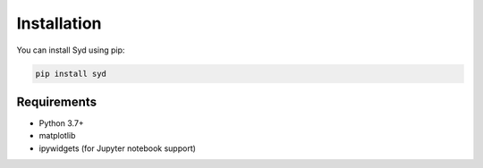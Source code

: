 Installation
===========

You can install Syd using pip:

.. code-block:: bash

   pip install syd

Requirements
-----------

- Python 3.7+
- matplotlib
- ipywidgets (for Jupyter notebook support) 